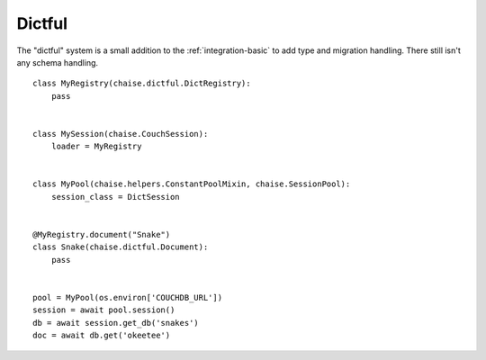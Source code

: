Dictful
=======

The "dictful" system is a small addition to the :ref:`integration-basic` to add
type and migration handling. There still isn't any schema handling.

::

    class MyRegistry(chaise.dictful.DictRegistry):
        pass


    class MySession(chaise.CouchSession):
        loader = MyRegistry


    class MyPool(chaise.helpers.ConstantPoolMixin, chaise.SessionPool):
        session_class = DictSession


    @MyRegistry.document("Snake")
    class Snake(chaise.dictful.Document):
        pass


    pool = MyPool(os.environ['COUCHDB_URL'])
    session = await pool.session()
    db = await session.get_db('snakes')
    doc = await db.get('okeetee')
